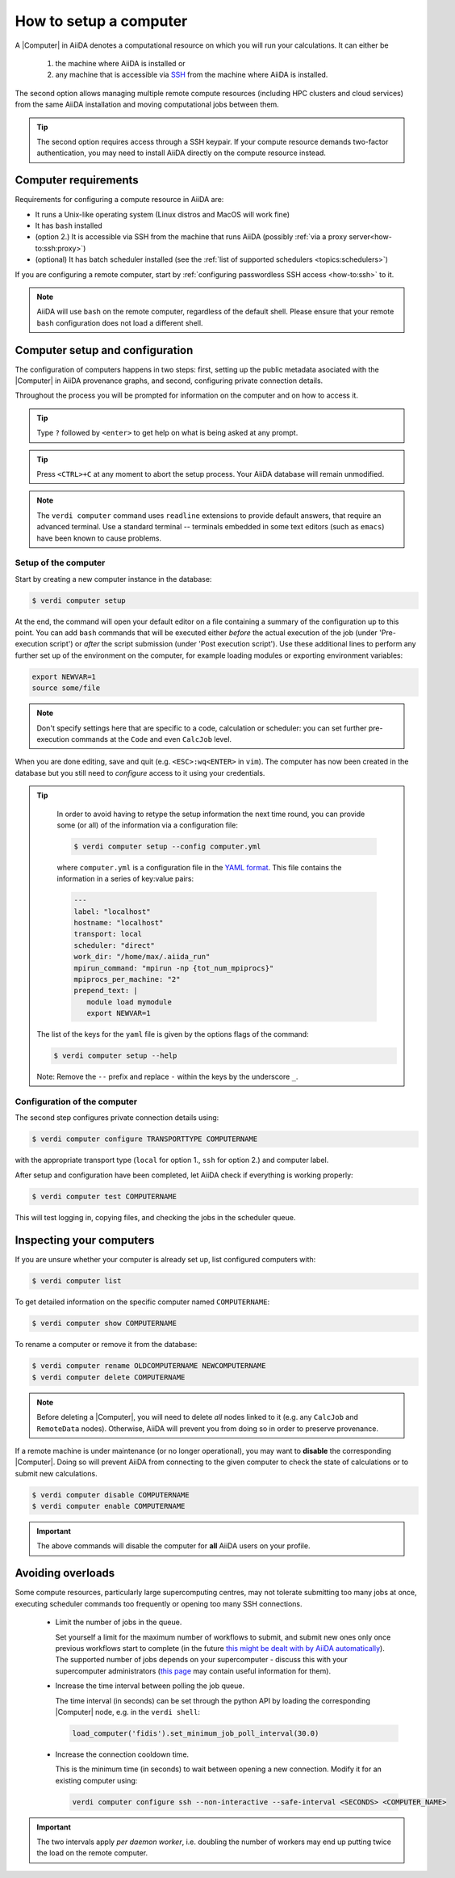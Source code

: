 .. _how-to:setup_computer:

***********************
How to setup a computer
***********************

A |Computer| in AiiDA denotes a computational resource on which you will run your calculations.
It can either be

 1. the machine where AiiDA is installed or
 2. any machine that is accessible via `SSH <https://en.wikipedia.org/wiki/Secure_Shell>`_ from the machine where AiiDA is installed.

The second option allows managing multiple remote compute resources (including HPC clusters and cloud services) from the same AiiDA installation and moving computational jobs between them.

.. tip::

    The second option requires access through a SSH keypair.
    If your compute resource demands two-factor authentication, you may need to install AiiDA directly on the compute resource instead.

Computer requirements
=====================

Requirements for configuring a compute resource in AiiDA are:

* It runs a Unix-like operating system (Linux distros and MacOS will work fine)
* It has ``bash`` installed
* (option 2.) It is accessible via SSH from the machine that runs AiiDA (possibly :ref:`via a proxy server<how-to:ssh:proxy>`)
* (optional) It has batch scheduler installed (see the :ref:`list of supported schedulers <topics:schedulers>`)

If you are configuring a remote computer, start by :ref:`configuring passwordless SSH access <how-to:ssh>` to it.

.. note::

    AiiDA will use ``bash`` on the remote computer, regardless of the default shell.
    Please ensure that your remote ``bash`` configuration does not load a different shell.

Computer setup and configuration
================================

The configuration of computers happens in two steps: first, setting up the public metadata asociated with the |Computer| in AiiDA provenance graphs, and second, configuring private connection details.

Throughout the process you will be prompted for information on the computer and on how to access it.

.. tip::

   Type ``?`` followed by ``<enter>`` to get help on what is being asked at any prompt.

.. tip::

   Press ``<CTRL>+C`` at any moment to abort the setup process.
   Your AiiDA database will remain unmodified.

.. note::

  The ``verdi computer`` command uses ``readline`` extensions to provide default answers, that require an advanced terminal.
  Use a standard terminal -- terminals embedded in some text editors (such as ``emacs``) have been known to cause problems.

.. _how-to:setup_computer:setup:

Setup of the computer
---------------------

Start by creating a new computer instance in the database:

.. code-block:: console

   $ verdi computer setup

At the end, the command will open your default editor on a file containing a summary of the configuration up to this point.
You can add ``bash`` commands that will be executed either *before* the actual execution of the job (under 'Pre-execution script') or *after* the script submission (under 'Post execution script').
Use these additional lines to perform any further set up of the environment on the computer, for example loading modules or exporting environment variables:

.. code-block:: bash

   export NEWVAR=1
   source some/file

.. note::

   Don't specify settings here that are specific to a code, calculation or scheduler: you can set further pre-execution commands at the ``Code`` and even ``CalcJob`` level.

When you are done editing, save and quit (e.g. ``<ESC>:wq<ENTER>`` in ``vim``).
The computer has now been created in the database but you still need to *configure* access to it using your credentials.

.. tip::
    In order to avoid having to retype the setup information the next time round, you can provide some (or all) of the information via a configuration file:

    .. code-block:: console

       $ verdi computer setup --config computer.yml

    where ``computer.yml`` is a configuration file in the `YAML format <https://en.wikipedia.org/wiki/YAML#Syntax>`__.
    This file contains the information in a series of key:value pairs:

    .. code-block:: yaml

       ---
       label: "localhost"
       hostname: "localhost"
       transport: local
       scheduler: "direct"
       work_dir: "/home/max/.aiida_run"
       mpirun_command: "mpirun -np {tot_num_mpiprocs}"
       mpiprocs_per_machine: "2"
       prepend_text: |
          module load mymodule
          export NEWVAR=1

   The list of the keys for the ``yaml`` file is given by the options flags of the command:

   .. code-block:: console

      $ verdi computer setup --help

   Note: Remove the ``--`` prefix and replace ``-`` within the keys by the underscore ``_``.

.. _how-to:setup_computer:configuration:

Configuration of the computer
------------------------------

The second step configures private connection details using:

.. code-block:: console

   $ verdi computer configure TRANSPORTTYPE COMPUTERNAME

with the appropriate transport type (``local`` for option 1., ``ssh`` for option 2.) and computer label.

After setup and configuration have been completed, let AiiDA check if everything is working properly:

.. code-block:: console

   $ verdi computer test COMPUTERNAME

This will test logging in, copying files, and checking the jobs in the scheduler queue.


Inspecting your computers
=========================

If you are unsure whether your computer is already set up, list configured computers with:

.. code-block:: console

   $ verdi computer list

To get detailed information on the specific computer named ``COMPUTERNAME``:

.. code-block:: console

   $ verdi computer show COMPUTERNAME

To rename a computer or remove it from the database:

.. code-block:: console

   $ verdi computer rename OLDCOMPUTERNAME NEWCOMPUTERNAME
   $ verdi computer delete COMPUTERNAME

.. note::

   Before deleting a |Computer|, you will need to delete *all* nodes linked to it (e.g. any ``CalcJob`` and ``RemoteData`` nodes).
   Otherwise, AiiDA will prevent you from doing so in order to preserve provenance.

If a remote machine is under maintenance (or no longer operational), you may want to **disable** the corresponding |Computer|.
Doing so will prevent AiiDA from connecting to the given computer to check the state of calculations or to submit new calculations.

.. code-block:: console

   $ verdi computer disable COMPUTERNAME
   $ verdi computer enable COMPUTERNAME

.. important::

   The above commands will disable the computer for **all** AiiDA users on your profile.

.. _how-to:setup_computer:overloads:

Avoiding overloads
==================

Some compute resources, particularly large supercomputing centres, may not tolerate submitting too many jobs at once, executing scheduler commands too frequently or opening too many SSH connections.

  * Limit the number of jobs in the queue.

    Set yourself a limit for the maximum number of workflows to submit, and submit new ones only once previous workflows start to complete (in the future `this might be dealt with by AiiDA automatically <https://github.com/aiidateam/aiida-core/issues/88>`_).
    The supported number of jobs depends on your supercomputer - discuss this with your supercomputer administrators (`this page <https://github.com/aiidateam/aiida-core/wiki/Optimising-the-SLURM-scheduler-configuration-(for-cluster-administrators)>`_ may contain useful information for them).

  * Increase the time interval between polling the job queue.

    The time interval (in seconds) can be set through the python API by loading the corresponding |Computer| node, e.g. in the ``verdi shell``:

    .. code-block:: python

        load_computer('fidis').set_minimum_job_poll_interval(30.0)


  * Increase the connection cooldown time.

    This is the minimum time (in seconds) to wait between opening a new connection.
    Modify it for an existing computer using:

    .. code-block:: bash

      verdi computer configure ssh --non-interactive --safe-interval <SECONDS> <COMPUTER_NAME>


.. important::

    The two intervals apply *per daemon worker*, i.e. doubling the number of workers may end up putting twice the load on the remote computer.


.. |Code| replace:: :py:class:`~aiida.orm.nodes.data.Code`
.. |Computer| replace:: :py:class:`~aiida.orm.Computer`
